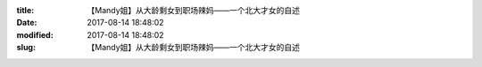 
:title: 【Mandy姐】从大龄剩女到职场辣妈——一个北大才女的自述
:date: 2017-08-14 18:48:02
:modified: 2017-08-14 18:48:02
:slug: 【Mandy姐】从大龄剩女到职场辣妈——一个北大才女的自述


.. raw:: html
    :file: html/【Mandy姐】从大龄剩女到职场辣妈——一个北大才女的自述.html
